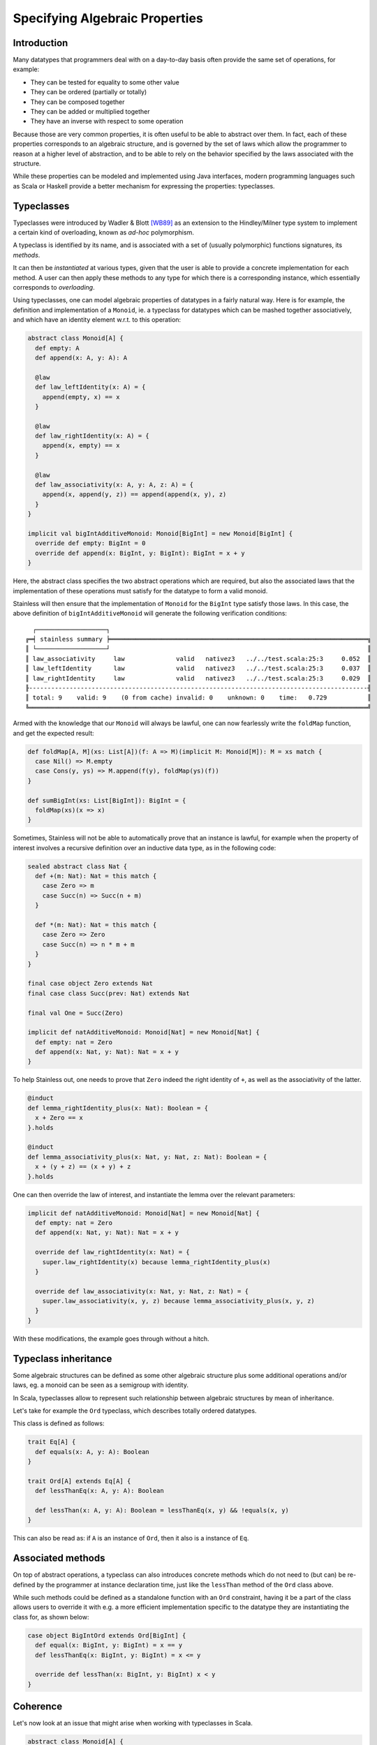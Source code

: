 .. _laws:

Specifying Algebraic Properties
===============================

Introduction
------------

Many datatypes that programmers deal with on a day-to-day basis often provide
the same set of operations, for example:

- They can be tested for equality to some other value
- They can be ordered (partially or totally)
- They can be composed together
- They can be added or multiplied together
- They have an inverse with respect to some operation

Because those are very common properties, it is often useful to be able to
abstract over them. In fact, each of these properties corresponds to an
algebraic structure, and is governed by the set of laws which allow the
programmer to reason at a higher level of abstraction, and to be able
to rely on the behavior specified by the laws associated with the structure.

While these properties can be modeled and implemented using Java interfaces,
modern programming languages such as Scala or Haskell provide a better
mechanism for expressing the properties: typeclasses.

Typeclasses
-----------

Typeclasses were introduced by Wadler & Blott [WB89]_ as an extension
to the Hindley/Milner type system to implement a certain kind of overloading,
known as *ad-hoc* polymorphism.

A typeclass is identified by its name, and is associated with a set of
(usually polymorphic) functions signatures, its *methods*.

It can then be *instantiated* at various types, given that the user is able
to provide a concrete implementation for each method. A user can then apply
these methods to any type for which there is a corresponding instance, which
essentially corresponds to *overloading*.

Using typeclasses, one can model algebraic properties of datatypes in a fairly natural way.
Here is for example, the definition and implementation of a ``Monoid``, ie. a typeclass
for datatypes which can be mashed together associatively, and which have an
identity element w.r.t. to this operation:

.. code-block:: scala

  abstract class Monoid[A] {
    def empty: A
    def append(x: A, y: A): A

    @law
    def law_leftIdentity(x: A) = {
      append(empty, x) == x
    }

    @law
    def law_rightIdentity(x: A) = {
      append(x, empty) == x
    }

    @law
    def law_associativity(x: A, y: A, z: A) = {
      append(x, append(y, z)) == append(append(x, y), z)
    }
  }

  implicit val bigIntAdditiveMonoid: Monoid[BigInt] = new Monoid[BigInt] {
    override def empty: BigInt = 0
    override def append(x: BigInt, y: BigInt): BigInt = x + y
  }

Here, the abstract class specifies the two abstract operations which are required,
but also the associated laws that the implementation of these operations must
satisfy for the datatype to form a valid monoid.

Stainless will then ensure that the implementation of ``Monoid`` for the ``BigInt`` type satisfy
those laws. In this case, the above definition of ``bigIntAdditiveMonoid`` will generate the
following verification conditions::

     ┌───────────────────┐
   ╔═╡ stainless summary ╞══════════════════════════════════════════════════════════════════════╗
   ║ └───────────────────┘                                                                      ║
   ║ law_associativity     law              valid   nativez3   ../../test.scala:25:3     0.052  ║
   ║ law_leftIdentity      law              valid   nativez3   ../../test.scala:25:3     0.037  ║
   ║ law_rightIdentity     law              valid   nativez3   ../../test.scala:25:3     0.029  ║
   ╟--------------------------------------------------------------------------------------------╢
   ║ total: 9    valid: 9    (0 from cache) invalid: 0    unknown: 0    time:   0.729           ║
   ╚════════════════════════════════════════════════════════════════════════════════════════════╝

Armed with the knowledge that our ``Monoid`` will always be lawful, one can now fearlessly write
the ``foldMap`` function, and get the expected result:

.. code-block:: scala

  def foldMap[A, M](xs: List[A])(f: A => M)(implicit M: Monoid[M]): M = xs match {
    case Nil() => M.empty
    case Cons(y, ys) => M.append(f(y), foldMap(ys)(f))
  }

  def sumBigInt(xs: List[BigInt]): BigInt = {
    foldMap(xs)(x => x)
  }

Sometimes, Stainless will not be able to automatically prove that an instance is lawful,
for example when the property of interest involves a recursive definition over an inductive
data type, as in the following code:

.. code-block:: scala

  sealed abstract class Nat {
    def +(m: Nat): Nat = this match {
      case Zero => m
      case Succ(n) => Succ(n + m)
    }

    def *(m: Nat): Nat = this match {
      case Zero => Zero
      case Succ(n) => n * m + m
    }
  }

  final case object Zero extends Nat
  final case class Succ(prev: Nat) extends Nat

  final val One = Succ(Zero)

  implicit def natAdditiveMonoid: Monoid[Nat] = new Monoid[Nat] {
    def empty: nat = Zero
    def append(x: Nat, y: Nat): Nat = x + y
  }

To help Stainless out, one needs to prove that ``Zero`` indeed the right identity of ``+``,
as well as the associativity of the latter.

.. code-block:: scala

  @induct
  def lemma_rightIdentity_plus(x: Nat): Boolean = {
    x + Zero == x
  }.holds

  @induct
  def lemma_associativity_plus(x: Nat, y: Nat, z: Nat): Boolean = {
    x + (y + z) == (x + y) + z
  }.holds

One can then override the law of interest, and instantiate the lemma over the relevant parameters:

.. code-block:: scala

  implicit def natAdditiveMonoid: Monoid[Nat] = new Monoid[Nat] {
    def empty: nat = Zero
    def append(x: Nat, y: Nat): Nat = x + y

    override def law_rightIdentity(x: Nat) = {
      super.law_rightIdentity(x) because lemma_rightIdentity_plus(x)
    }

    override def law_associativity(x: Nat, y: Nat, z: Nat) = {
      super.law_associativity(x, y, z) because lemma_associativity_plus(x, y, z)
    }
  }

With these modifications, the example goes through without a hitch.

Typeclass inheritance
---------------------

Some algebraic structures can be defined as some other algebraic structure plus some additional
operations and/or laws, eg. a monoid can be seen as a semigroup with identity.

In Scala, typeclasses allow to represent such relationship between algebraic structures by mean of inheritance.

Let's take for example the ``Ord`` typeclass, which describes totally ordered datatypes.

This class is defined as follows:

.. code-block:: scala

  trait Eq[A] {
    def equals(x: A, y: A): Boolean
  }

  trait Ord[A] extends Eq[A] {
    def lessThanEq(x: A, y: A): Boolean

    def lessThan(x: A, y: A): Boolean = lessThanEq(x, y) && !equals(x, y)
  }

This can also be read as: if ``A`` is an instance of ``Ord``, then it also is a instance of ``Eq``.

Associated methods
------------------

On top of abstract operations, a typeclass can also introduces concrete methods which
do not need to (but can) be re-defined by the programmer at instance declaration time,
just like the ``lessThan`` method of the ``Ord`` class above.

While such methods could be defined as a standalone function with an ``Ord`` constraint,
having it be a part of the class allows users to override it with e.g. a more efficient
implementation specific to the datatype they are instantiating the class for, as shown below:

.. code-block:: scala

  case object BigIntOrd extends Ord[BigInt] {
    def equal(x: BigInt, y: BigInt) = x == y
    def lessThanEq(x: BigInt, y: BigInt) = x <= y

    override def lessThan(x: BigInt, y: BigInt) x < y
  }

Coherence
---------

Let's now look at an issue that might arise when working with typeclasses in Scala.

.. code-block:: scala

  abstract class Monoid[A] {
    def empty: A
    def combine(x: A, y: A): A
  }

  implicit val bigIntAddMonoid: Monoid[BigInt] = new Monoid[BigInt] {
    override def empty: BigInt = 0
    override def combine(x: BigInt, y: BigInt): BigInt = x + y
  }

  implicit val bigIntProdMonoid: Monoid[BigInt] = new Monoid[BigInt] {
    override def empty: BigInt = 1
    override def combine(x: BigInt, y: BigInt): BigInt = x * y
  }

  def fold[A](list: List[A])(implicit M: Monoid[A]): A = {
    list.foldRight(M.empty)(M.combine)
  }

  val list: List[BigInt] = List(2, 3)
  val res: BigInt = fold(list) // ?

Here, the Scala compiler bails out with an *ambiguous implicits* error but for good reasons this time.
Indeed, depending on which instance of ``Monoid[BigInt]`` it picks, ``res`` can either be equal to 5 or 6.
This issue arise because the two instances above are *overlapping*, which has the effect of making the
type system *incoherent*.  For a type system to be coherent, "every valid typing derivation for a program
must lead to a resulting program that has the same dynamic semantics", which is clearly not the case here.
While in this specific example, the compiler will rightfully reject the program, this might always be
possible as one could import a different instance in scope in two different modules, and then a third module
might assume that these modules actually make use of the same instance, silently breaking the program.
Imagine trying to merge two ``Sets`` that have been created with two different ``Ord`` instances in scope.

Haskell partially solves this problem by enforcing that instances defined in the same module do not overlap,
that is to say that the compiler would reject the program above. We deem Haskell's approach only partial as
it allows the programmer to define two or more overlapping instances, provided that they are not defined in the same module.
A program is then only rejected when the programmer makes imports such overlapping instances in scope and
attempts to make use of them. This decision stems from the will to allow linking together two different
libraries which both define a class instance for the same type.

Because Stainless operates under a closed-world assumption, we could go further and disallow overlapping
instances altogether, but this has not been implemented yet.

One might still want to provide both an additive and multiplicative ``Monoid`` instance for integers.
To this end, one can wrap values of type ``BigInt`` with two different wrapper classes for which
we will define the respective instances:

.. code-block:: scala

  case class Sum(value: BigInt)     extends AnyVal
  case class Product(value: BigInt) extends AnyVal

  implicit val bigIntSumMonoid: Monoid[Sum] = new Monoid[Sum] {
    override def empty: Sum = Sum(0)
    override def combine(x: Int, y: Int): Sum = Sum(x.value + y.value)
  }

  implicit val bigIntProductMonoid: Monoid[Product] = new Monoid[Product] {
    override def empty: Product = Product(1)
    override def combine(x: Int, y: Int): Product = Product(x.value * y.value)
  }

.. code-block:: scala

  def foldMap[A, B](list: List[A])(f: A => B)(implicit M: Monoid[B]): B = {
    list.map(f).foldRight(M.empty)(M.combine)
  }

It then becomes possible to unambiguously pick which instance to use depending on the semantics one wants:

.. code-block:: scala

  val list: List[BigInt] = List(2, 3)

  val sum: BigInt     = foldMap(list)(Sum(_)).value     // 5
  val product: BigInt = foldMap(list)(Product(_)).value // 6

Under the hood
--------------

In this section we describe how laws are encoded within Stainless.

Let's take as an example the Semigroup+Monoid hierarchy, slightly
amended to exercise at once all the features described above.

.. code-block:: scala

   abstract class Semigroup[A] {
     def append(x: A, y: A): A

     @law
     def law_associativity(x: A, y: A, z: A): Boolean = {
       append(x, append(y, z)) == append(append(x, y), z)
     }
   }

   abstract class Monoid[A] extends Semigroup[A] {
     def empty: A

     @law
     def law_leftIdentity(x: A): Boolean = {
       append(empty, x) == x
     }

     @law
     def law_rightIdentity(x: A): Boolean = {
       append(x, empty) == x
     }

     override def law_associativity(x: A, y: A, z: A): Boolean = {
       // We refine the Semigroup associativity law with a dummy
       // predicate `refineLaw` to demonstrate this feature.
       super.law_associativity(x, y, z) && refineLaw(x, y, z)
     }
   }

   def refineLaw[A](x: A, y: A, z: A): Boolean = true

Together with a simple implementation for ``BigInt``:

.. code-block:: scala

  def bigIntAdditiveMonoid: Monoid[BigInt] = new Monoid[BigInt] {
    def empty: BigInt = 0
    def append(x: BigInt, y: BigInt): BigInt = x + y

    override def law_rightIdentity(x: BigInt): Boolean = {
      // no manual proof is needed in this case, but we include
      // a dummy one for the sake of this example.
      someProof
    }
  }

  def someProof: Boolean = true

Here is the internal Stainless AST pretty much right after extraction
from the Scala compiler.

Each symbol (class, method, variable) is annotated with its internal identifier
(ie. the number after the ``$`` sign at the end of its name) which will prove useful
for reading the code after the next phase, as it introduces new symbols with the same
name but different identifiers.

.. code-block:: scala

   abstract class Semigroup$0[A$85] {

     @abstract
     def append$3(x$108: A$85, y$24: A$85): A$85 = <empty tree>[A$85]

     @law
     def law_associativity$0(x$109: A$85, y$25: A$85, z$11: A$85): Boolean = {
       this.append$3(x$109, this.append$3(y$25, z$11)) ==
       this.append$3(this.append$3(x$109, y$25), z$11)
      }
   }

   abstract class Monoid$0[A$86] extends Semigroup$0[A$86] {

     @abstract
     def empty$6: A$86 = <empty tree>[A$86]

     @law
     def law_leftIdentity$0(x$110: A$86): Boolean =
      this.append$3(this.empty$6, x$110) == x$110

     @law
     def law_rightIdentity$0(x$111: A$86): Boolean =
      this.append$3(x$111, this.empty$6) == x$111

     def law_associativity$1(x$112: A$86, y$26: A$86, z$12: A$86): Boolean =
       super.law_associativity$0(x$112, y$26, z$12) && refineLaw$0[A$86](x$112, y$26, z$12)
   }

   def refineLaw$0[A$87](x$113: A$87, y$27: A$87, z$13: A$87): Boolean = true

   case class $anon$0() extends Monoid$0[BigInt] {
     def empty$7: BigInt = 0
     def append$4(x$112: BigInt, y$26: BigInt): BigInt = x$112 + y$26

     def law_rightIdentity$1(x$113: BigInt): Boolean = someProof$0
   }

   def bigIntAdditiveMonoid$0: Monoid$0[BigInt] = $anon$0()

   def someProof$0: Boolean = true

The code above maps in straightforward way to the original code.

Let's now take a look at the output of the ``Laws`` phase. This is
the phase which desugars the law definitions and their overrides
into methods with explicit postconditions.

.. code-block:: scala

   abstract class Semigroup$0[A$85] {

     @abstract
     def append$3(x$108: A$85, y$24: A$85): A$85 = <empty tree>[A$85]

     @final
     @inlineOnce
     @derived(law_associativity$0)
     def law_associativity$2(x$120: A$85, y$30: A$85, z$14: A$85): Boolean = {
       this.append$3(x$120, this.append$3(y$30, z$14)) ==
       this.append$3(this.append$3(x$120, y$30), z$14)
     }

     @abstract
     def law_associativity$0(x$109: A$85, y$25: A$85, z$11: A$85): Boolean = {
       <empty tree>[Boolean]
     }.ensuring {
       (res$82: Boolean) => res$82 && this.law_associativity$2(x$109, y$25, z$11)
     }
   }

   abstract class Monoid$0[A$86] extends Semigroup$0[A$86] {

     @abstract
     def empty$6: A$86 = <empty tree>[A$86]

     @final
     @inlineOnce
     @derived(law_leftIdentity$0)
     def law_leftIdentity$1(x$116: A$86): Boolean =
       this.append$3(this.empty$6, x$116) == x$116

     @abstract
     def law_leftIdentity$0(x$110: A$86): Boolean = {
       <empty tree>[Boolean]
     }.ensuring {
       (res$77: Boolean) => res$77 && this.law_leftIdentity$1(x$110)
     }

     @final
     @inlineOnce
     @derived(law_rightIdentity$0)
     def law_rightIdentity$2(x$117: A$86): Boolean =
       this.append$3(x$117, this.empty$6) == x$117

     @abstract
     def law_rightIdentity$0(x$111: A$86): Boolean = {
       <empty tree>[Boolean]
     }.ensuring {
       (res$80: Boolean) => res$80 && this.law_rightIdentity$2(x$111)
     }

     @law
     def law_associativity$1(x$112: A$86, y$26: A$86, z$12: A$86): Boolean = {
       this.law_associativity$2(x$112, y$26, z$12) && refineLaw$0[A$86](x$112, y$26, z$12)
     }.ensuring {
       (res$84: Boolean) => res$84 && this.law_associativity$2(x$112, y$26, z$12)
     }
   }

   @derived(bigIntAdditiveMonoid$0)
   case class $anon$0() extends Monoid$0[BigInt] {

     def empty$7: BigInt = 0
     def append$4(x$114: BigInt, y$27: BigInt): BigInt = x$114 + y$27

     @law
     @derived(law_leftIdentity$0)
     def law_leftIdentity$2(x$119: BigInt): Boolean = {
       true
     }.ensuring {
       (res$84: Boolean) => this.law_leftIdentity$1(x$119)
     }

     @law
     def law_rightIdentity$1(x$115: BigInt): Boolean = {
       someProof$0
     }.ensuring {
       (res$79: Boolean) => res$79 && this.law_rightIdentity$2(x$115)
     }

     @law
     @derived(law_associativity$0)
     def law_associativity$2(x$120: BigInt, y$29: BigInt, z$13: BigInt): Boolean = {
       true
     }.ensuring {
       (res$85: Boolean) => this.law_associativity$1(x$120, y$29, z$13)
     }
   }

   def bigIntAdditiveMonoid$0: Monoid$0[BigInt] = $anon$0()

   def someProof$0: Boolean = true

There are a few things going on here:

1. First of all, each method marked ``@law`` introduces a new method which
   holds the original body of the law. The law's body is then rewritten to
   be empty, and is provided with a postcondition which refers to the newly
   introduced method. This desugaring step basically turns the laws
   into abstract methods which must be overridden at some point with
   methods whose body can be proven to be true, while also satisfying the law
   itself.

   The helper method will be used in subsequent steps to refer to the
   law's body, without having to inline it or call the law itself,
   which is disallowed since it is conceptually an abstract method, as
   evidenced by its newly added ``@abstract`` flag.

   .. code-block:: scala

     // In class `Semigroup`...

     // This is the helper method.
     @final
     @inlineOnce
     @derived(law_associativity$0)
     def law_associativity$2(x$120: A$85, y$30: A$85, z$14: A$85): Boolean = {
       this.append$3(x$120, this.append$3(y$30, z$14)) ==
       this.append$3(this.append$3(x$120, y$30), z$14)
     }

     // This is the original law definition, which now became an abstract method.
     @abstract
     def law_associativity$0(x$109: A$85, y$25: A$85, z$11: A$85): Boolean = {
       <empty tree>[Boolean]
     }.ensuring {
       (res$82: Boolean) => res$82 && this.law_associativity$2(x$109, y$25, z$11)
     }

2. Laws which are overridden into abstract subclasses, are provided with a
   postcondition that ensures that their body can be proven true,
   while still satisfying the original law via a call to the helper
   method introduced in the previous step. This step ensures that laws
   cannot be fully redefined, and thus potentially weakened, in subclasses.

   .. code-block:: scala

     // In class `Monoid`...

     @law
     def law_associativity$1(x$112: A$86, y$26: A$86, z$12: A$86): Boolean = {
       this.law_associativity$2(x$112, y$26, z$12) && refineLaw$0[A$86](x$112, y$26, z$12)
     }.ensuring {
       (res$84: Boolean) => res$84 && this.law_associativity$2(x$112, y$26, z$12)
     }

3. In the typeclass implementations (eg. class ``$anon$0``), methods which override laws
   are provided with a postcondition which again ensures that their body holds,
   while still satisfying the law they override, again via a call to the helper
   method introduced in step 1.

   .. code-block:: scala

     // In class `$anon$0`...

     @law
     def law_rightIdentity$1(x$115: BigInt): Boolean = {
       someProof$0
     }.ensuring {
       (res$79: Boolean) => res$79 && this.law_rightIdentity$2(x$115)
     }

4. If a law is not overridden in a typeclass implementation, a stub override is
   automatically defined by Stainless, to ensure that a verification condition
   will be generated. Those stubs just have ``true`` as a body, and a postcondition
   which calls to the appropriate law helper introduced in step 1.
   This expresses the fact that the law holds on its own, without any additional proof steps.

   .. code-block:: scala

     // In class `$anon$0`

     @law
     @derived(law_leftIdentity$0)
     def law_leftIdentity$2(x$119: BigInt): Boolean = {
       true
     }.ensuring {
       (res$84: Boolean) => this.law_leftIdentity$1(x$119)
     }

.. note::

  As can be seen above, calling the super method when refining (such as in ``law_associativity``)
  or proving (such as in ``law_rightIdentity``) a law is superfluous, since it is done anyway
  during the encoding as to ensure that laws cannot be weakened. Doing so can nonetheless help
  readability, since it makes the code match more closely to the semantics of Scala.

.. [WB89] P. Wadler and S. Blott. 1989. How to make ad-hoc polymorphism less ad hoc.

